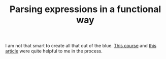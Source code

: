 #+TITLE: Parsing expressions in a functional way
I am not that smart to create all that out of the blue. [[https://www.cs.cornell.edu/courses/cs3110/2020fa/textbook/interp/intro.html][This course]]
and [[https://medium.com/@aleksandrasays/tutorial-parsing-json-with-ocaml-579cc054924f][this article]] were quite helpful to me in the process.
